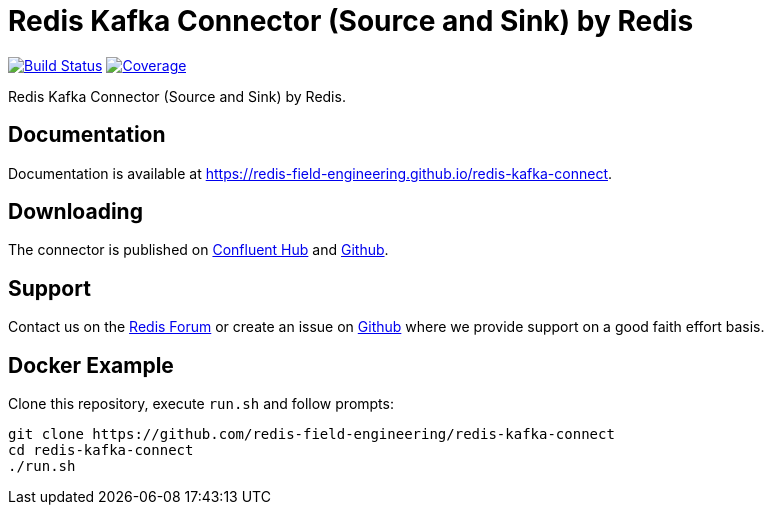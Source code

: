 = Redis Kafka Connector (Source and Sink) by Redis
:linkattrs:
:project-owner:   redis-field-engineering
:project-name:    redis-kafka-connect
:project-group:   com.redis
:project-version: 0.7.5
:project-url:     https://github.com/{project-owner}/{project-name}
:doc-url:         https://{project-owner}.github.io/{project-name}


image:https://github.com/{project-owner}/{project-name}/actions/workflows/early-access.yml/badge.svg["Build Status", link="{project-url}/actions"]
image:https://codecov.io/gh/{project-owner}/{project-name}/branch/master/graph/badge.svg?token=MTMRRGEWBD["Coverage", link="https://codecov.io/gh/{project-owner}/{project-name}"]

Redis Kafka Connector (Source and Sink) by Redis.

== Documentation

Documentation is available at link:{doc-url}[{doc-url}].

== Downloading

The connector is published on https://www.confluent.io/hub/redis/redis-enterprise-kafka[Confluent Hub] and {project-url}/releases/latest[Github].

== Support

Contact us on the https://forum.redis.com/[Redis Forum] or create an issue on {project-url}/issues[Github] where we provide support on a good faith effort basis.

== Docker Example

Clone this repository, execute `run.sh` and follow prompts:

[source,console,subs="verbatim,attributes"]
----
git clone {project-url}
cd {project-name}
./run.sh
----

